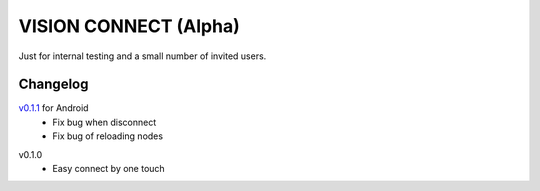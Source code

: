 .. _vision_connect:

VISION CONNECT (Alpha)
======================

Just for internal testing and a small number of invited users.



Changelog
---------

`v0.1.1`_ for Android
   - Fix bug when disconnect
   - Fix bug of reloading nodes

.. _v0.1.1: https://github.com/voken100g/vision_connect/releases/tag/v0.1.1


v0.1.0
   - Easy connect by one touch

